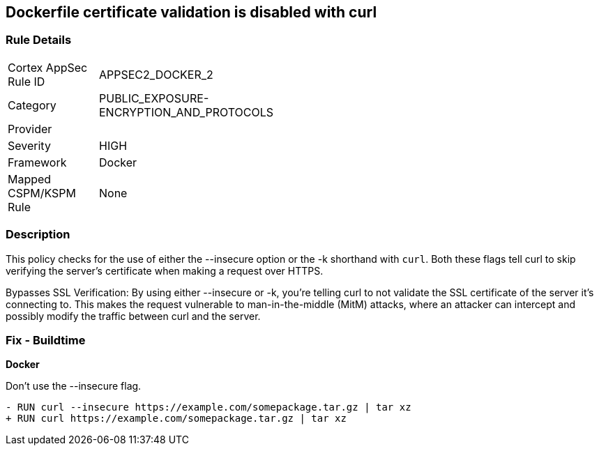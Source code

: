 == Dockerfile certificate validation is disabled with curl


=== Rule Details

[width=45%]
|===
|Cortex AppSec Rule ID |APPSEC2_DOCKER_2
|Category |PUBLIC_EXPOSURE-ENCRYPTION_AND_PROTOCOLS
|Provider |
|Severity |HIGH
|Framework |Docker
|Mapped CSPM/KSPM Rule |None
|===


=== Description 


This policy checks for the use of either the --insecure option or the -k shorthand with `curl`. Both these flags tell curl to skip verifying the server's certificate when making a request over HTTPS.

Bypasses SSL Verification: By using either --insecure or -k, you're telling curl to not validate the SSL certificate of the server it's connecting to. This makes the request vulnerable to man-in-the-middle (MitM) attacks, where an attacker can intercept and possibly modify the traffic between curl and the server.


=== Fix - Buildtime

*Docker*

Don't use the --insecure flag.

[source,dockerfile]
----
- RUN curl --insecure https://example.com/somepackage.tar.gz | tar xz
+ RUN curl https://example.com/somepackage.tar.gz | tar xz
----

